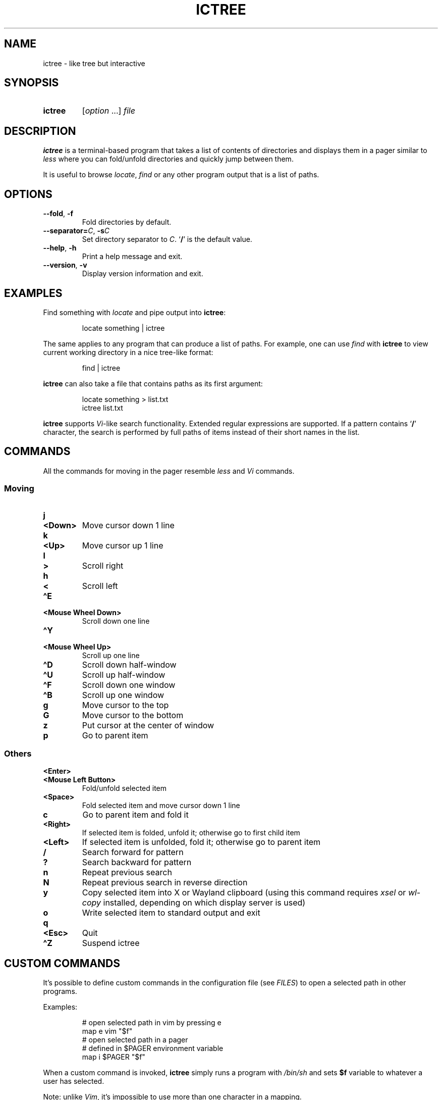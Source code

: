 .TH ICTREE 1 2022 Linux
.
.SH NAME
.
ictree \- like tree but interactive
.
.SH SYNOPSIS
.
.SY ictree
.RI [ option
\&.\|.\|.]
.I file
.YS
.
.SH DESCRIPTION
.
.B ictree
is a terminal-based program that takes a list of contents of directories and displays them in a pager similar to
.I less
where you can fold/unfold directories and quickly jump between them.
.
.PP
It is useful to browse
.IR locate , \ find
or any other program output that is a list of paths.
.
.SH OPTIONS
.
.TP
.BR \-\-fold ", " \-f
Fold directories by default.
.
.TP
\fB\-\-separator=\fP\fIC\fP, \fB\-s\fP\fIC\fP
Set directory separator to
.IR C .
.RB \(oq / \(cq
is the default value.
.
.TP
.BR \-\-help ", " \-h
Print a help message and exit.
.
.TP
.BR \-\-version ", " \-v
Display version information and exit.
.
.SH EXAMPLES
.
Find something with
.I locate
and pipe output into
.BR ictree :
.
.IP
.EX
locate something | ictree
.EE
.
.PP
The same applies to any program that can produce a list of paths.
For example, one can use
.I find
with
.B ictree
to view current working directory in a nice tree-like format:
.
.IP
.EX
find | ictree
.EE
.
.PP
.B ictree
can also take a file that contains paths as its first argument:
.
.IP
.EX
locate something > list.txt
ictree list.txt
.EE
.
.PP
.B ictree
supports
.IR Vi -like
search functionality.
Extended regular expressions are supported.
If a pattern contains
.RB \(oq / \(cq
character, the search is performed by full paths of items instead of their short names in the list.
.
.SH COMMANDS
.
All the commands for moving in the pager resemble
.I less
and
.I Vi
commands.
.
.SS Moving
.
.TP
.B j
.TQ
.B <Down>
Move cursor down 1 line
.
.TP
.B k
.TQ
.B <Up>
Move cursor up 1 line
.
.TP
.B l
.TQ
.B >
Scroll right
.
.TP
.B h
.TQ
.B <
Scroll left
.
.TP
.B \(haE
.TQ
.B "<Mouse Wheel Down>"
Scroll down one line
.
.TP
.B \(haY
.TQ
.B "<Mouse Wheel Up>"
Scroll up one line
.
.TP
.B \(haD
Scroll down half-window
.
.TP
.B \(haU
Scroll up half-window
.
.TP
.B \(haF
Scroll down one window
.
.TP
.B \(haB
Scroll up one window
.
.TP
.B g
Move cursor to the top
.
.TP
.B G
Move cursor to the bottom
.
.TP
.B z
Put cursor at the center of window
.
.TP
.B p
Go to parent item
.
.SS Others
.
.TP
.B <Enter>
.TQ
.B "<Mouse Left Button>"
Fold/unfold selected item
.
.TP
.B <Space>
Fold selected item and move cursor down 1 line
.
.TP
.B c
Go to parent item and fold it
.
.TP
.B <Right>
If selected item is folded, unfold it; otherwise go to first child item
.
.TP
.B <Left>
If selected item is unfolded, fold it; otherwise go to parent item
.
.TP
.B /
Search forward for pattern
.
.TP
.B ?
Search backward for pattern
.
.TP
.B n
Repeat previous search
.
.TP
.B N
Repeat previous search in reverse direction
.
.TP
.B y
Copy selected item into X or Wayland clipboard (using this command requires
.I xsel
or
.I wl-copy
installed, depending on which display server is used)
.
.TP
.B o
Write selected item to standard output and exit
.
.TP
.B q
.TQ
.B <Esc>
Quit
.
.TP
.B \(haZ
Suspend ictree
.
.SH CUSTOM COMMANDS
.
It's possible to define custom commands in the configuration file (see
.IR FILES )
to open a selected path in other programs.
.
.PP
Examples:
.
.IP
.EX
# open selected path in vim by pressing e
map e vim "$f"
\~
# open selected path in a pager
# defined in $PAGER environment variable
map i $PAGER "$f"
.EE
.
.PP
When a custom command is invoked,
.B ictree
simply runs a program with
.I /bin/sh
and sets
.B $f
variable to whatever a user has selected.
.
.PP
Note: unlike
.IR Vim ,
it's impossible to use more than one character in a mapping.
.
.SH FILES
.
.TP
.B $XDG_CONFIG_HOME/ictree/config
Configuration file.
If
.I $XDG_CACHE_HOME
is not set, defaults to
.IR \(ti/.cache .
.
.SH SEE ALSO
.
.BR tree (1),
.BR find (1),
.BR locate (1),
.BR less (1)
.
.SH AUTHOR
.
Written by Nikita Ivanov.
